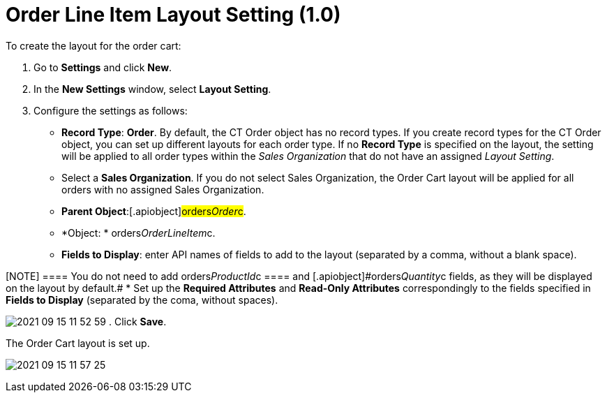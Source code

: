 = Order Line Item Layout Setting (1.0)

To create the layout for the order cart:

. Go to *Settings* and click *New*.
. In the *New Settings* window, select *Layout Setting*.
. Configure the settings as follows:
* *Record Type*: *Order*.
By default, the [.object]#CT Order# object has no record types.
If you create record types for the [.object]#CT Order# object,
you can set up different layouts for each order type. If no *Record
Type* is specified on the layout, the setting will be applied to all
order types within the _Sales Organization_ that do not have an
assigned _Layout Setting_.
* Select a *Sales Organization*. If you do not select Sales
Organization, the Order Cart layout will be applied for all orders with
no assigned Sales Organization.
* *Parent Object*:[.apiobject]#orders__Order__c#.
* *Object: * [.apiobject]#orders__OrderLineItem__c#.
* *Fields to Display*: enter API names of fields to add to the layout
(separated by a comma, without a blank space).

[NOTE] ==== You do not need to add
[.apiobject]#orders__ProductId__c ==== and
[.apiobject]#orders__Quantity__c# fields, as they will be displayed on the layout by default.#
* Set up the *Required Attributes* and *Read-Only Attributes*
correspondingly to the fields specified in *Fields to Display*
(separated by the coma, without spaces).

image:2021-09-15_11-52-59.png[]
. Click *Save*.

The Order Cart layout is set up.



image:2021-09-15_11-57-25.png[]
